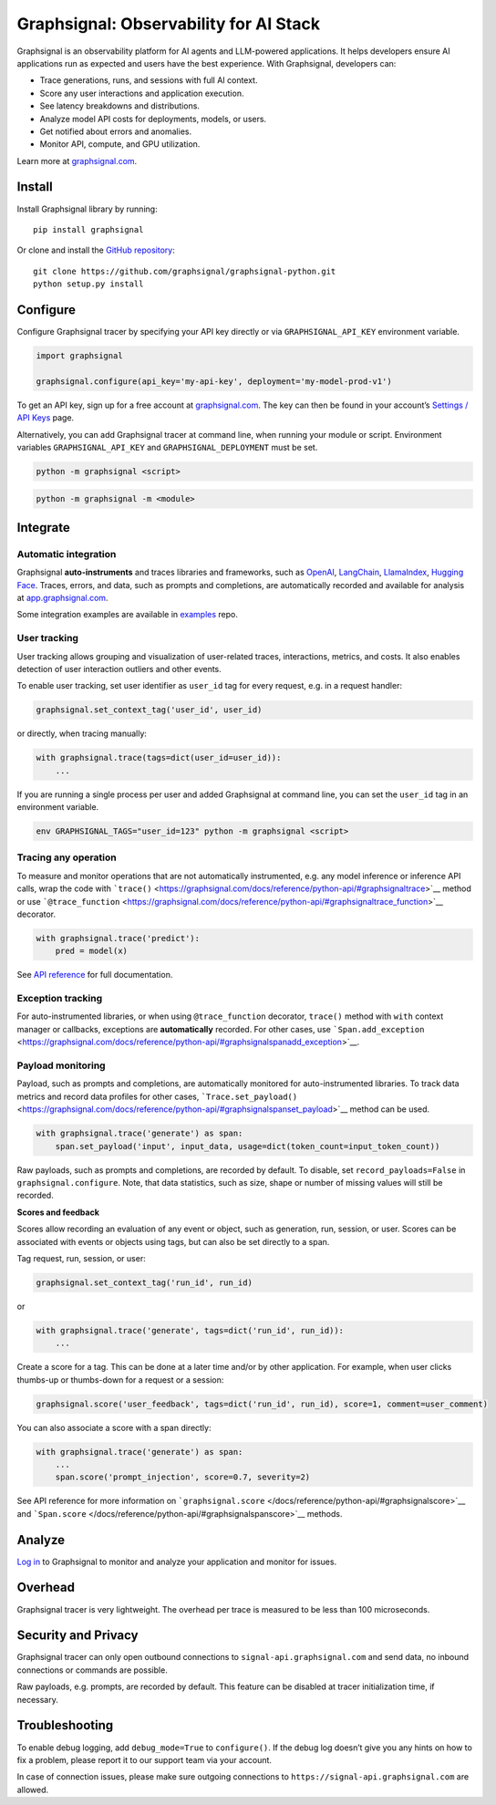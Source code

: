 Graphsignal: Observability for AI Stack
=======================================

|License| |Version| |Status|

Graphsignal is an observability platform for AI agents and LLM-powered
applications. It helps developers ensure AI applications run as expected
and users have the best experience. With Graphsignal, developers can:

-  Trace generations, runs, and sessions with full AI context.
-  Score any user interactions and application execution.
-  See latency breakdowns and distributions.
-  Analyze model API costs for deployments, models, or users.
-  Get notified about errors and anomalies.
-  Monitor API, compute, and GPU utilization.

|Dashboards|

Learn more at `graphsignal.com <https://graphsignal.com>`__.

Install
-------

Install Graphsignal library by running:

::

   pip install graphsignal

Or clone and install the `GitHub
repository <https://github.com/graphsignal/graphsignal-python>`__:

::

   git clone https://github.com/graphsignal/graphsignal-python.git
   python setup.py install

Configure
---------

Configure Graphsignal tracer by specifying your API key directly or via
``GRAPHSIGNAL_API_KEY`` environment variable.

.. code:: python

   import graphsignal

   graphsignal.configure(api_key='my-api-key', deployment='my-model-prod-v1') 

To get an API key, sign up for a free account at
`graphsignal.com <https://graphsignal.com>`__. The key can then be found
in your account’s `Settings / API
Keys <https://app.graphsignal.com/settings/api-keys>`__ page.

Alternatively, you can add Graphsignal tracer at command line, when
running your module or script. Environment variables
``GRAPHSIGNAL_API_KEY`` and ``GRAPHSIGNAL_DEPLOYMENT`` must be set.

.. code:: bash

   python -m graphsignal <script>

.. code:: bash

   python -m graphsignal -m <module>

Integrate
---------

Automatic integration
~~~~~~~~~~~~~~~~~~~~~

Graphsignal **auto-instruments** and traces libraries and frameworks,
such as `OpenAI <https://graphsignal.com/docs/integrations/openai/>`__,
`LangChain <https://graphsignal.com/docs/integrations/langchain/>`__,
`LlamaIndex <https://graphsignal.com/docs/integrations/llama-index/>`__,
`Hugging
Face <https://graphsignal.com/docs/integrations/hugging-face/>`__.
Traces, errors, and data, such as prompts and completions, are
automatically recorded and available for analysis at
`app.graphsignal.com <https://app.graphsignal.com/>`__.

Some integration examples are available in
`examples <https://github.com/graphsignal/examples>`__ repo.

User tracking
~~~~~~~~~~~~~

User tracking allows grouping and visualization of user-related traces,
interactions, metrics, and costs. It also enables detection of user
interaction outliers and other events.

To enable user tracking, set user identifier as ``user_id`` tag for
every request, e.g. in a request handler:

.. code:: python

   graphsignal.set_context_tag('user_id', user_id)

or directly, when tracing manually:

.. code:: python

   with graphsignal.trace(tags=dict(user_id=user_id)):
       ...

If you are running a single process per user and added Graphsignal at
command line, you can set the ``user_id`` tag in an environment
variable.

.. code:: bash

   env GRAPHSIGNAL_TAGS="user_id=123" python -m graphsignal <script>

Tracing any operation
~~~~~~~~~~~~~~~~~~~~~

To measure and monitor operations that are not automatically
instrumented, e.g. any model inference or inference API calls, wrap the
code with
```trace()`` <https://graphsignal.com/docs/reference/python-api/#graphsignaltrace>`__
method or use
```@trace_function`` <https://graphsignal.com/docs/reference/python-api/#graphsignaltrace_function>`__
decorator.

.. code:: python

   with graphsignal.trace('predict'):
       pred = model(x)

See `API
reference <https://graphsignal.com/docs/reference/python-api/>`__ for
full documentation.

Exception tracking
~~~~~~~~~~~~~~~~~~

For auto-instrumented libraries, or when using ``@trace_function``
decorator, ``trace()`` method with ``with`` context manager or
callbacks, exceptions are **automatically** recorded. For other cases,
use
```Span.add_exception`` <https://graphsignal.com/docs/reference/python-api/#graphsignalspanadd_exception>`__.

Payload monitoring
~~~~~~~~~~~~~~~~~~

Payload, such as prompts and completions, are automatically monitored
for auto-instrumented libraries. To track data metrics and record data
profiles for other cases,
```Trace.set_payload()`` <https://graphsignal.com/docs/reference/python-api/#graphsignalspanset_payload>`__
method can be used.

.. code:: python

   with graphsignal.trace('generate') as span:
       span.set_payload('input', input_data, usage=dict(token_count=input_token_count))

Raw payloads, such as prompts and completions, are recorded by default.
To disable, set ``record_payloads=False`` in ``graphsignal.configure``.
Note, that data statistics, such as size, shape or number of missing
values will still be recorded.

**Scores and feedback**

Scores allow recording an evaluation of any event or object, such as
generation, run, session, or user. Scores can be associated with events
or objects using tags, but can also be set directly to a span.

Tag request, run, session, or user:

.. code:: python

   graphsignal.set_context_tag('run_id', run_id)

or

.. code:: python

   with graphsignal.trace('generate', tags=dict('run_id', run_id)):
       ...

Create a score for a tag. This can be done at a later time and/or by
other application. For example, when user clicks thumbs-up or
thumbs-down for a request or a session:

.. code:: python

   graphsignal.score('user_feedback', tags=dict('run_id', run_id), score=1, comment=user_comment)

You can also associate a score with a span directly:

.. code:: python

   with graphsignal.trace('generate') as span:
       ...
       span.score('prompt_injection', score=0.7, severity=2)

See API reference for more information on
```graphsignal.score`` </docs/reference/python-api/#graphsignalscore>`__
and
```Span.score`` </docs/reference/python-api/#graphsignalspanscore>`__
methods.

Analyze
-------

`Log in <https://app.graphsignal.com/>`__ to Graphsignal to monitor and
analyze your application and monitor for issues.

Overhead
--------

Graphsignal tracer is very lightweight. The overhead per trace is
measured to be less than 100 microseconds.

Security and Privacy
--------------------

Graphsignal tracer can only open outbound connections to
``signal-api.graphsignal.com`` and send data, no inbound connections or
commands are possible.

Raw payloads, e.g. prompts, are recorded by default. This feature can be
disabled at tracer initialization time, if necessary.

Troubleshooting
---------------

To enable debug logging, add ``debug_mode=True`` to ``configure()``. If
the debug log doesn’t give you any hints on how to fix a problem, please
report it to our support team via your account.

In case of connection issues, please make sure outgoing connections to
``https://signal-api.graphsignal.com`` are allowed.

.. |License| image:: http://img.shields.io/github/license/graphsignal/graphsignal-python
   :target: https://github.com/graphsignal/graphsignal-python/blob/main/LICENSE
.. |Version| image:: https://img.shields.io/github/v/tag/graphsignal/graphsignal-python?label=version
   :target: https://github.com/graphsignal/graphsignal-python
.. |Status| image:: https://img.shields.io/uptimerobot/status/m787882560-d6b932eb0068e8e4ade7f40c?label=SaaS%20status
   :target: https://stats.uptimerobot.com/gMBNpCqqqJ
.. |Dashboards| image:: https://graphsignal.com/external/screencast-dashboards.gif
   :target: https://graphsignal.com/
